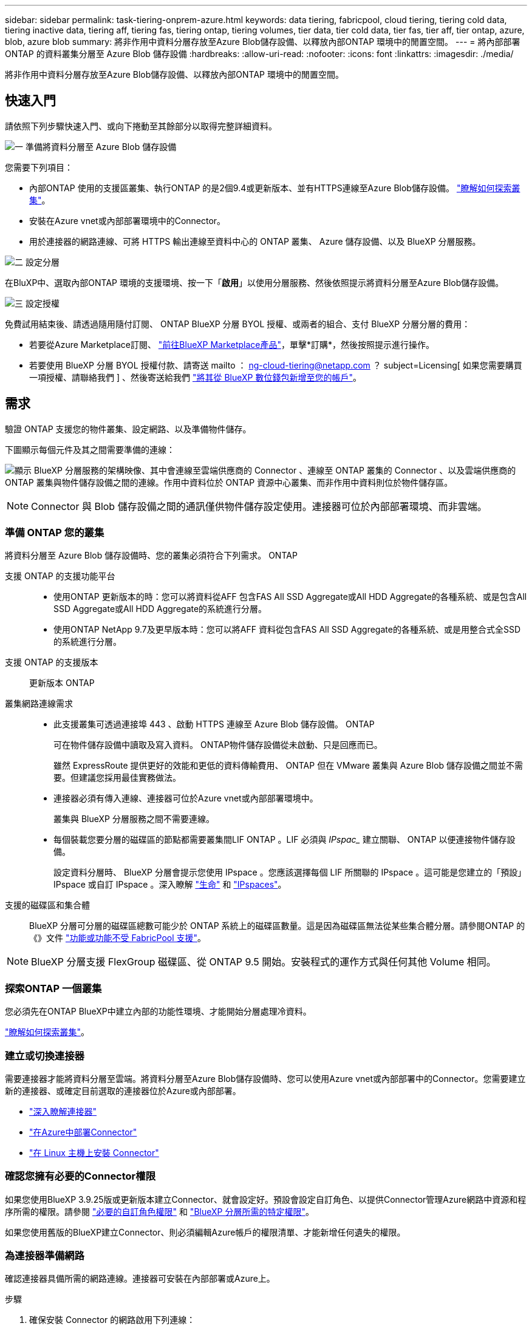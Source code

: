 ---
sidebar: sidebar 
permalink: task-tiering-onprem-azure.html 
keywords: data tiering, fabricpool, cloud tiering, tiering cold data, tiering inactive data, tiering aff, tiering fas, tiering ontap, tiering volumes, tier data, tier cold data, tier fas, tier aff, tier ontap, azure, blob, azure blob 
summary: 將非作用中資料分層存放至Azure Blob儲存設備、以釋放內部ONTAP 環境中的閒置空間。 
---
= 將內部部署 ONTAP 的資料叢集分層至 Azure Blob 儲存設備
:hardbreaks:
:allow-uri-read: 
:nofooter: 
:icons: font
:linkattrs: 
:imagesdir: ./media/


[role="lead"]
將非作用中資料分層存放至Azure Blob儲存設備、以釋放內部ONTAP 環境中的閒置空間。



== 快速入門

請依照下列步驟快速入門、或向下捲動至其餘部分以取得完整詳細資料。

.image:https://raw.githubusercontent.com/NetAppDocs/common/main/media/number-1.png["一"] 準備將資料分層至 Azure Blob 儲存設備
[role="quick-margin-para"]
您需要下列項目：

[role="quick-margin-list"]
* 內部ONTAP 使用的支援區叢集、執行ONTAP 的是2個9.4或更新版本、並有HTTPS連線至Azure Blob儲存設備。 https://docs.netapp.com/us-en/bluexp-ontap-onprem/task-discovering-ontap.html["瞭解如何探索叢集"^]。
* 安裝在Azure vnet或內部部署環境中的Connector。
* 用於連接器的網路連線、可將 HTTPS 輸出連線至資料中心的 ONTAP 叢集、 Azure 儲存設備、以及 BlueXP 分層服務。


.image:https://raw.githubusercontent.com/NetAppDocs/common/main/media/number-2.png["二"] 設定分層
[role="quick-margin-para"]
在BluXP中、選取內部ONTAP 環境的支援環境、按一下「*啟用*」以使用分層服務、然後依照提示將資料分層至Azure Blob儲存設備。

.image:https://raw.githubusercontent.com/NetAppDocs/common/main/media/number-3.png["三"] 設定授權
[role="quick-margin-para"]
免費試用結束後、請透過隨用隨付訂閱、 ONTAP BlueXP 分層 BYOL 授權、或兩者的組合、支付 BlueXP 分層分層的費用：

[role="quick-margin-list"]
* 若要從Azure Marketplace訂閱、 https://azuremarketplace.microsoft.com/en-us/marketplace/apps/netapp.cloud-manager?tab=Overview["前往BlueXP Marketplace產品"^]，單擊*訂購*，然後按照提示進行操作。
* 若要使用 BlueXP 分層 BYOL 授權付款、請寄送 mailto ： ng-cloud-tiering@netapp.com ？ subject=Licensing[ 如果您需要購買一項授權、請聯絡我們 ] 、然後寄送給我們 link:task-licensing-cloud-tiering.html#add-bluexp-tiering-byol-licenses-to-your-account["將其從 BlueXP 數位錢包新增至您的帳戶"]。




== 需求

驗證 ONTAP 支援您的物件叢集、設定網路、以及準備物件儲存。

下圖顯示每個元件及其之間需要準備的連線：

image:diagram_cloud_tiering_azure.png["顯示 BlueXP 分層服務的架構映像、其中會連線至雲端供應商的 Connector 、連線至 ONTAP 叢集的 Connector 、以及雲端供應商的 ONTAP 叢集與物件儲存設備之間的連線。作用中資料位於 ONTAP 資源中心叢集、而非作用中資料則位於物件儲存區。"]


NOTE: Connector 與 Blob 儲存設備之間的通訊僅供物件儲存設定使用。連接器可位於內部部署環境、而非雲端。



=== 準備 ONTAP 您的叢集

將資料分層至 Azure Blob 儲存設備時、您的叢集必須符合下列需求。 ONTAP

支援 ONTAP 的支援功能平台::
+
--
* 使用ONTAP 更新版本的時：您可以將資料從AFF 包含FAS All SSD Aggregate或All HDD Aggregate的各種系統、或是包含All SSD Aggregate或All HDD Aggregate的系統進行分層。
* 使用ONTAP NetApp 9.7及更早版本時：您可以將AFF 資料從包含FAS All SSD Aggregate的各種系統、或是用整合式全SSD的系統進行分層。


--
支援 ONTAP 的支援版本:: 更新版本 ONTAP
叢集網路連線需求::
+
--
* 此支援叢集可透過連接埠 443 、啟動 HTTPS 連線至 Azure Blob 儲存設備。 ONTAP
+
可在物件儲存設備中讀取及寫入資料。 ONTAP物件儲存設備從未啟動、只是回應而已。

+
雖然 ExpressRoute 提供更好的效能和更低的資料傳輸費用、 ONTAP 但在 VMware 叢集與 Azure Blob 儲存設備之間並不需要。但建議您採用最佳實務做法。

* 連接器必須有傳入連線、連接器可位於Azure vnet或內部部署環境中。
+
叢集與 BlueXP 分層服務之間不需要連線。

* 每個裝載您要分層的磁碟區的節點都需要叢集間LIF ONTAP 。LIF 必須與 _IPspac__ 建立關聯、 ONTAP 以便連接物件儲存設備。
+
設定資料分層時、 BlueXP 分層會提示您使用 IPspace 。您應該選擇每個 LIF 所關聯的 IPspace 。這可能是您建立的「預設」 IPspace 或自訂 IPspace 。深入瞭解 https://docs.netapp.com/us-en/ontap/networking/create_a_lif.html["生命"^] 和 https://docs.netapp.com/us-en/ontap/networking/standard_properties_of_ipspaces.html["IPspaces"^]。



--
支援的磁碟區和集合體:: BlueXP 分層可分層的磁碟區總數可能少於 ONTAP 系統上的磁碟區數量。這是因為磁碟區無法從某些集合體分層。請參閱ONTAP 的《》文件 https://docs.netapp.com/us-en/ontap/fabricpool/requirements-concept.html#functionality-or-features-not-supported-by-fabricpool["功能或功能不受 FabricPool 支援"^]。



NOTE: BlueXP 分層支援 FlexGroup 磁碟區、從 ONTAP 9.5 開始。安裝程式的運作方式與任何其他 Volume 相同。



=== 探索ONTAP 一個叢集

您必須先在ONTAP BlueXP中建立內部的功能性環境、才能開始分層處理冷資料。

https://docs.netapp.com/us-en/bluexp-ontap-onprem/task-discovering-ontap.html["瞭解如何探索叢集"^]。



=== 建立或切換連接器

需要連接器才能將資料分層至雲端。將資料分層至Azure Blob儲存設備時、您可以使用Azure vnet或內部部署中的Connector。您需要建立新的連接器、或確定目前選取的連接器位於Azure或內部部署。

* https://docs.netapp.com/us-en/bluexp-setup-admin/concept-connectors.html["深入瞭解連接器"^]
* https://docs.netapp.com/us-en/bluexp-setup-admin/task-quick-start-connector-azure.html["在Azure中部署Connector"^]
* https://docs.netapp.com/us-en/bluexp-setup-admin/task-quick-start-connector-on-prem.html["在 Linux 主機上安裝 Connector"^]




=== 確認您擁有必要的Connector權限

如果您使用BlueXP 3.9.25版或更新版本建立Connector、就會設定好。預設會設定自訂角色、以提供Connector管理Azure網路中資源和程序所需的權限。請參閱 https://docs.netapp.com/us-en/bluexp-setup-admin/reference-permissions-azure.html#custom-role-permissions["必要的自訂角色權限"^] 和 https://docs.netapp.com/us-en/bluexp-setup-admin/reference-permissions-azure.html#cloud-tiering["BlueXP 分層所需的特定權限"^]。

如果您使用舊版的BlueXP建立Connector、則必須編輯Azure帳戶的權限清單、才能新增任何遺失的權限。



=== 為連接器準備網路

確認連接器具備所需的網路連線。連接器可安裝在內部部署或Azure上。

.步驟
. 確保安裝 Connector 的網路啟用下列連線：
+
** 透過連接埠 443 連接到 BlueXP 分層服務和 Azure Blob 物件儲存設備的 HTTPS 連線 (https://docs.netapp.com/us-en/bluexp-setup-admin/task-set-up-networking-azure.html#endpoints-contacted-for-day-to-day-operations["請參閱端點清單"^]）
** 透過連接埠443連線至ONTAP 您的SURF叢 集管理LIF的HTTPS連線


. 如有需要、請為 Azure 儲存設備啟用 vnet 服務端點。
+
如果 ONTAP 您從 DB2 叢集到 vnet 有 ExpressRoute 或 VPN 連線、而您想要連接器與 Blob 儲存設備之間的通訊保持在虛擬私有網路中、建議使用 vnet 服務端點到 Azure 儲存設備。





=== 準備Azure Blob儲存設備

設定分層時、您需要識別要使用的資源群組、以及屬於資源群組的儲存帳戶和Azure容器。儲存帳戶可讓 BlueXP 分層驗證及存取用於資料分層的 Blob 容器。

BlueXP 分層功能可支援分層連接至任何可透過 Connector 存取之區域的任何儲存帳戶。

BlueXP 分層僅支援通用 v2 和優質區塊 Blob 類型的儲存帳戶。


NOTE: 如果您計畫設定 BlueXP 分層以使用較低成本的存取層、在特定天數之後、階層式資料將會轉換至該層級、則在 Azure 帳戶中設定容器時、不得選取任何生命週期規則。BlueXP 分層管理生命週期轉換。



== 將第一個叢集的非作用中資料分層至 Azure Blob 儲存設備

準備好 Azure 環境之後、請從第一個叢集開始分層處理非作用中資料。

.您需要的產品
https://docs.netapp.com/us-en/bluexp-ontap-onprem/task-discovering-ontap.html["內部部署工作環境"^]。

.步驟
. 選擇內部ONTAP 環境的不正常運作環境。
. 從右側面板按一下「*啟用*」以取得分層服務。
+
如果Azure Blob分層目的地是以工作環境形式存在於Canvas上、您可以將叢集拖曳至Azure Blob工作環境、以啟動設定精靈。

+
image:screenshot_setup_tiering_onprem.png["螢幕擷取畫面顯示當您選取內部ONTAP 環境時、畫面右側會出現「Enable（啟用）」選項。"]

. *定義物件儲存名稱*：輸入此物件儲存設備的名稱。它必須與此叢集上的Aggregate所使用的任何其他物件儲存設備都是獨一無二的。
. *選擇供應商*：選擇* Microsoft Azure *、然後按一下*繼續*。
. 完成「*建立物件儲存*」頁面上的步驟：
+
.. *資源群組*：選取管理現有容器的資源群組、或是您要在其中建立階層式資料的新容器、然後按一下*繼續*。
+
使用內部部署連接器時、您必須輸入可存取資源群組的Azure訂閱。

.. * Azure Container *：選取選項按鈕、即可將新的Blob容器新增至儲存帳戶或使用現有的容器。然後選取儲存帳戶並選擇現有的容器、或輸入新容器的名稱。然後按一下 * 繼續 * 。
+
此步驟中顯示的儲存帳戶和容器屬於您在上一步中選取的資源群組。

.. * 存取層生命週期 * ： BlueXP 分層管理階層資料的生命週期轉換。資料會從_hot_類別開始、但您可以建立規則、在特定天數後將資料移至_cool類別。
+
選取您要將階層式資料移轉至的存取層、以及資料移動前的天數、然後按一下*繼續*。例如、以下螢幕快照顯示、階層式資料會在物件儲存設備的45天後、從_hot_類別移至_cle__類別。

+
如果您選擇*將資料保留在此存取層*中、則資料會保留在_hot_存取層中、而且不會套用任何規則。 link:reference-azure-support.html["請參閱支援的存取層"^]。

+
image:screenshot_tiering_lifecycle_selection_azure.png["螢幕擷取畫面顯示如何選擇在特定天數後移動資料的另一個存取層。"]

+
請注意、生命週期規則會套用至所選儲存帳戶中的所有blob容器。

.. *叢集網路*：選取ONTAP 要用於連接物件儲存設備的IPspace、然後按一下*繼續*。
+
選擇正確的 IPspace 可確保 BlueXP 分層可設定從 ONTAP 到雲端供應商物件儲存設備的連線。

+
您也可以定義「最大傳輸率」、設定可將非使用中資料上傳至物件儲存的網路頻寬。選取*受限*選項按鈕、然後輸入可使用的最大頻寬、或選取*無限*表示沒有限制。



. 在「_層級磁碟區_」頁面上、選取您要設定分層的磁碟區、然後啟動「層級原則」頁面：
+
** 若要選取所有Volume、請勾選標題列中的方塊（image:button_backup_all_volumes.png[""]），然後單擊* Configure Volume*（配置卷*）。
** 若要選取多個磁碟區、請勾選每個磁碟區的方塊（image:button_backup_1_volume.png[""]），然後單擊* Configure Volume*（配置卷*）。
** 若要選取單一Volume、請按一下該列（或 image:screenshot_edit_icon.gif["編輯鉛筆圖示"] 圖示）。
+
image:screenshot_tiering_initial_volumes.png["螢幕擷取畫面顯示如何選取單一Volume、多個Volume或所有Volume、以及「修改選取的Volume」按鈕。"]



. 在_分層原則_對話方塊中、選取分層原則、選擇性地調整所選磁碟區的冷卻天數、然後按一下*套用*。
+
link:concept-cloud-tiering.html#volume-tiering-policies["深入瞭解磁碟區分層原則和冷卻天數"]。

+
image:screenshot_tiering_initial_policy_settings.png["顯示可設定分層原則設定的快照。"]



.結果
您已成功設定資料分層、從叢集上的磁碟區到 Azure Blob 物件儲存設備。

.接下來呢？
link:task-licensing-cloud-tiering.html["請務必訂閱 BlueXP 分層服務"]。

您可以檢閱叢集上作用中和非作用中資料的相關資訊。 link:task-managing-tiering.html["深入瞭解如何管理分層設定"]。

您也可以建立額外的物件儲存設備、以便在叢集上的特定集合體將資料分層至不同的物件存放區。或者、如果您打算使用FabricPool 「支援物件鏡射」、將階層式資料複寫到其他物件存放區。 link:task-managing-object-storage.html["深入瞭解物件存放區的管理"]。
